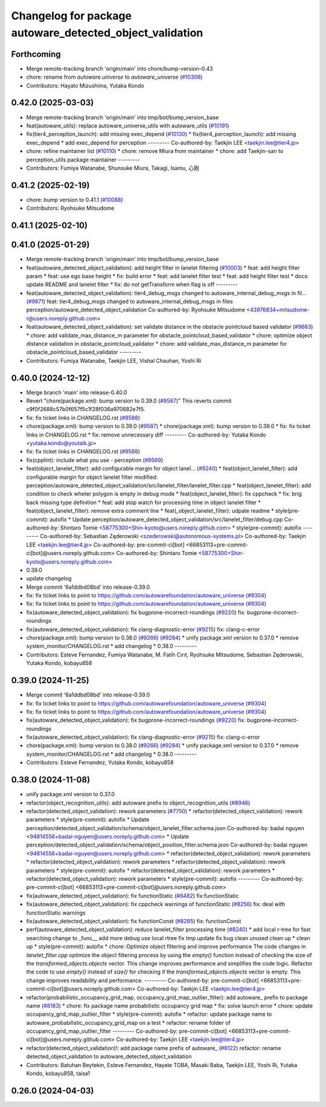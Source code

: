 ^^^^^^^^^^^^^^^^^^^^^^^^^^^^^^^^^^^^^^^^^^^^^^^^^^^^^^^^^
Changelog for package autoware_detected_object_validation
^^^^^^^^^^^^^^^^^^^^^^^^^^^^^^^^^^^^^^^^^^^^^^^^^^^^^^^^^

Forthcoming
-----------
* Merge remote-tracking branch 'origin/main' into chore/bump-version-0.43
* chore: rename from `autoware.universe` to `autoware_universe` (`#10306 <https://github.com/autowarefoundation/autoware_universe/issues/10306>`_)
* Contributors: Hayato Mizushima, Yutaka Kondo

0.42.0 (2025-03-03)
-------------------
* Merge remote-tracking branch 'origin/main' into tmp/bot/bump_version_base
* feat(autoware_utils): replace autoware_universe_utils with autoware_utils  (`#10191 <https://github.com/autowarefoundation/autoware_universe/issues/10191>`_)
* fix(tier4_perception_launch): add missing exec_depend (`#10130 <https://github.com/autowarefoundation/autoware_universe/issues/10130>`_)
  * fix(tier4_perception_launch): add missing exec_depend
  * add exec_depend for perception
  ---------
  Co-authored-by: Taekjin LEE <taekjin.lee@tier4.jp>
* chore: refine maintainer list (`#10110 <https://github.com/autowarefoundation/autoware_universe/issues/10110>`_)
  * chore: remove Miura from maintainer
  * chore: add Taekjin-san to perception_utils package maintainer
  ---------
* Contributors: Fumiya Watanabe, Shunsuke Miura, Takagi, Isamu, 心刚

0.41.2 (2025-02-19)
-------------------
* chore: bump version to 0.41.1 (`#10088 <https://github.com/autowarefoundation/autoware_universe/issues/10088>`_)
* Contributors: Ryohsuke Mitsudome

0.41.1 (2025-02-10)
-------------------

0.41.0 (2025-01-29)
-------------------
* Merge remote-tracking branch 'origin/main' into tmp/bot/bump_version_base
* feat(autoware_detected_object_validation): add height filter in lanelet filtering (`#10003 <https://github.com/autowarefoundation/autoware_universe/issues/10003>`_)
  * feat: add height filter param
  * feat: use ego base height
  * fix: build error
  * feat: add lanelet filter test
  * feat: add height filter test
  * docs: update README and lanelet filter
  * fix: do not getTransform when flag is off
  ---------
* feat(autoware_detected_object_validation): tier4_debug_msgs changed to autoware_internal_debug_msgs in fil… (`#9871 <https://github.com/autowarefoundation/autoware_universe/issues/9871>`_)
  feat: tier4_debug_msgs changed to autoware_internal_debug_msgs in files perception/autoware_detected_object_validation
  Co-authored-by: Ryohsuke Mitsudome <43976834+mitsudome-r@users.noreply.github.com>
* feat(autoware_detected_object_validation): set validate distance in the obstacle pointcloud based validator  (`#9663 <https://github.com/autowarefoundation/autoware_universe/issues/9663>`_)
  * chore: add validate_max_distance_m parameter for obstacle_pointcloud_based_validator
  * chore: optimize object distance validation in obstacle_pointcloud_validator
  * chore: add validate_max_distance_m parameter for obstacle_pointcloud_based_validator
  ---------
* Contributors: Fumiya Watanabe, Taekjin LEE, Vishal Chauhan, Yoshi Ri

0.40.0 (2024-12-12)
-------------------
* Merge branch 'main' into release-0.40.0
* Revert "chore(package.xml): bump version to 0.39.0 (`#9587 <https://github.com/autowarefoundation/autoware_universe/issues/9587>`_)"
  This reverts commit c9f0f2688c57b0f657f5c1f28f036a970682e7f5.
* fix: fix ticket links in CHANGELOG.rst (`#9588 <https://github.com/autowarefoundation/autoware_universe/issues/9588>`_)
* chore(package.xml): bump version to 0.39.0 (`#9587 <https://github.com/autowarefoundation/autoware_universe/issues/9587>`_)
  * chore(package.xml): bump version to 0.39.0
  * fix: fix ticket links in CHANGELOG.rst
  * fix: remove unnecessary diff
  ---------
  Co-authored-by: Yutaka Kondo <yutaka.kondo@youtalk.jp>
* fix: fix ticket links in CHANGELOG.rst (`#9588 <https://github.com/autowarefoundation/autoware_universe/issues/9588>`_)
* fix(cpplint): include what you use - perception (`#9569 <https://github.com/autowarefoundation/autoware_universe/issues/9569>`_)
* feat(object_lanelet_filter): add configurable margin for object lanel… (`#9240 <https://github.com/autowarefoundation/autoware_universe/issues/9240>`_)
  * feat(object_lanelet_filter): add configurable margin for object lanelet filter
  modified:   perception/autoware_detected_object_validation/src/lanelet_filter/lanelet_filter.cpp
  * feat(object_lanelet_filter): add condition to check wheter polygon is empty in debug mode
  * feat(object_lanelet_filter): fix cppcheck
  * fix: brig back missing type definition
  * feat: add stop watch for processing time in object lanelet filter
  * feat(object_lanelet_filter): remove extra comment line
  * feat(_object_lanelet_filter): udpate readme
  * style(pre-commit): autofix
  * Update perception/autoware_detected_object_validation/src/lanelet_filter/debug.cpp
  Co-authored-by: Shintaro Tomie <58775300+Shin-kyoto@users.noreply.github.com>
  * style(pre-commit): autofix
  ---------
  Co-authored-by: Sebastian Zęderowski <szederowski@autonomous-systems.pl>
  Co-authored-by: Taekjin LEE <taekjin.lee@tier4.jp>
  Co-authored-by: pre-commit-ci[bot] <66853113+pre-commit-ci[bot]@users.noreply.github.com>
  Co-authored-by: Shintaro Tomie <58775300+Shin-kyoto@users.noreply.github.com>
* 0.39.0
* update changelog
* Merge commit '6a1ddbd08bd' into release-0.39.0
* fix: fix ticket links to point to https://github.com/autowarefoundation/autoware_universe (`#9304 <https://github.com/autowarefoundation/autoware_universe/issues/9304>`_)
* fix: fix ticket links to point to https://github.com/autowarefoundation/autoware_universe (`#9304 <https://github.com/autowarefoundation/autoware_universe/issues/9304>`_)
* fix(autoware_detected_object_validation): fix bugprone-incorrect-roundings (`#9220 <https://github.com/autowarefoundation/autoware_universe/issues/9220>`_)
  fix: bugprone-incorrect-roundings
* fix(autoware_detected_object_validation): fix clang-diagnostic-error (`#9215 <https://github.com/autowarefoundation/autoware_universe/issues/9215>`_)
  fix: clang-c-error
* chore(package.xml): bump version to 0.38.0 (`#9266 <https://github.com/autowarefoundation/autoware_universe/issues/9266>`_) (`#9284 <https://github.com/autowarefoundation/autoware_universe/issues/9284>`_)
  * unify package.xml version to 0.37.0
  * remove system_monitor/CHANGELOG.rst
  * add changelog
  * 0.38.0
  ---------
* Contributors: Esteve Fernandez, Fumiya Watanabe, M. Fatih Cırıt, Ryohsuke Mitsudome, Sebastian Zęderowski, Yutaka Kondo, kobayu858

0.39.0 (2024-11-25)
-------------------
* Merge commit '6a1ddbd08bd' into release-0.39.0
* fix: fix ticket links to point to https://github.com/autowarefoundation/autoware_universe (`#9304 <https://github.com/autowarefoundation/autoware_universe/issues/9304>`_)
* fix: fix ticket links to point to https://github.com/autowarefoundation/autoware_universe (`#9304 <https://github.com/autowarefoundation/autoware_universe/issues/9304>`_)
* fix(autoware_detected_object_validation): fix bugprone-incorrect-roundings (`#9220 <https://github.com/autowarefoundation/autoware_universe/issues/9220>`_)
  fix: bugprone-incorrect-roundings
* fix(autoware_detected_object_validation): fix clang-diagnostic-error (`#9215 <https://github.com/autowarefoundation/autoware_universe/issues/9215>`_)
  fix: clang-c-error
* chore(package.xml): bump version to 0.38.0 (`#9266 <https://github.com/autowarefoundation/autoware_universe/issues/9266>`_) (`#9284 <https://github.com/autowarefoundation/autoware_universe/issues/9284>`_)
  * unify package.xml version to 0.37.0
  * remove system_monitor/CHANGELOG.rst
  * add changelog
  * 0.38.0
  ---------
* Contributors: Esteve Fernandez, Yutaka Kondo, kobayu858

0.38.0 (2024-11-08)
-------------------
* unify package.xml version to 0.37.0
* refactor(object_recognition_utils): add autoware prefix to object_recognition_utils (`#8946 <https://github.com/autowarefoundation/autoware_universe/issues/8946>`_)
* refactor(detected_object_validation): rework parameters (`#7750 <https://github.com/autowarefoundation/autoware_universe/issues/7750>`_)
  * refactor(detected_object_validation): rework parameters
  * style(pre-commit): autofix
  * Update perception/detected_object_validation/schema/object_lanelet_filter.schema.json
  Co-authored-by: badai nguyen  <94814556+badai-nguyen@users.noreply.github.com>
  * Update perception/detected_object_validation/schema/object_position_filter.schema.json
  Co-authored-by: badai nguyen  <94814556+badai-nguyen@users.noreply.github.com>
  * refactor(detected_object_validation): rework parameters
  * refactor(detected_object_validation): rework parameters
  * refactor(detected_object_validation): rework parameters
  * style(pre-commit): autofix
  * refactor(detected_object_validation): rework parameters
  * refactor(detected_object_validation): rework parameters
  * style(pre-commit): autofix
  ---------
  Co-authored-by: pre-commit-ci[bot] <66853113+pre-commit-ci[bot]@users.noreply.github.com>
* fix(autoware_detected_object_validation): fix functionStatic (`#8482 <https://github.com/autowarefoundation/autoware_universe/issues/8482>`_)
  fix:functionStatic
* fix(autoware_detected_object_validation): fix cppcheck warnings of functionStatic (`#8256 <https://github.com/autowarefoundation/autoware_universe/issues/8256>`_)
  fix: deal with functionStatic warnings
* fix(autoware_detected_object_validation): fix functionConst (`#8285 <https://github.com/autowarefoundation/autoware_universe/issues/8285>`_)
  fix: functionConst
* perf(autoware_detected_object_validation): reduce lanelet_filter processing time  (`#8240 <https://github.com/autowarefoundation/autoware_universe/issues/8240>`_)
  * add local r-tree for fast searching
  change to _func\_\_
  add more debug
  use local rtree
  fix
  tmp update
  fix bug
  clean unused
  clean up
  * clean up
  * style(pre-commit): autofix
  * chore: Optimize object filtering and improve performance
  The code changes in `lanelet_filter.cpp` optimize the object filtering process by using the `empty()` function instead of checking the size of the `transformed_objects.objects` vector. This change improves performance and simplifies the code logic.
  Refactor the code to use `empty()` instead of `size()` for checking if the `transformed_objects.objects` vector is empty. This change improves readability and performance.
  ---------
  Co-authored-by: pre-commit-ci[bot] <66853113+pre-commit-ci[bot]@users.noreply.github.com>
  Co-authored-by: Taekjin LEE <taekjin.lee@tier4.jp>
* refactor(probabilistic_occupancy_grid_map, occupancy_grid_map_outlier_filter): add autoware\_ prefix to package name (`#8183 <https://github.com/autowarefoundation/autoware_universe/issues/8183>`_)
  * chore: fix package name probabilistic occupancy grid map
  * fix: solve launch error
  * chore: update occupancy_grid_map_outlier_filter
  * style(pre-commit): autofix
  * refactor: update package name to autoware_probabilistic_occupancy_grid_map on a test
  * refactor: rename folder of occupancy_grid_map_outlier_filter
  ---------
  Co-authored-by: pre-commit-ci[bot] <66853113+pre-commit-ci[bot]@users.noreply.github.com>
  Co-authored-by: Taekjin LEE <taekjin.lee@tier4.jp>
* refactor(detected_object_validation)!: add package name prefix of autoware\_ (`#8122 <https://github.com/autowarefoundation/autoware_universe/issues/8122>`_)
  refactor: rename detected_object_validation to autoware_detected_object_validation
* Contributors: Batuhan Beytekin, Esteve Fernandez, Hayate TOBA, Masaki Baba, Taekjin LEE, Yoshi Ri, Yutaka Kondo, kobayu858, taisa1

0.26.0 (2024-04-03)
-------------------
